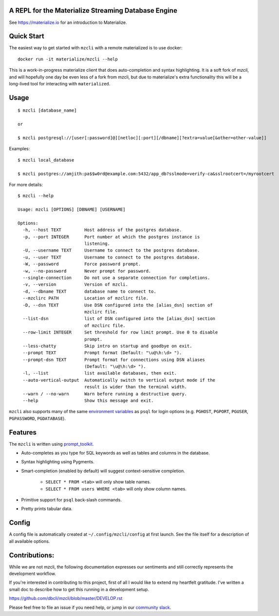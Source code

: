 A REPL for the Materialize Streaming Database Engine
----------------------------------------------------

See https://materialize.io for an introduction to Materialize.

Quick Start
-----------

The easiest way to get started with ``mzcli`` with a remote materialized is to use docker::

    docker run -it materialize/mzcli --help

This is a work-in-progress materialize client that does auto-completion and
syntax highlighting. It is a soft fork of `mzcli`, and will hopefully one day be
even less of a fork from mzcli, but due to materialize's extra functionality
this will be a long-lived tool for interacting with ``materialized``.

.. image:: screenshots/mzcli.gif
.. image:: screenshots/image01.png

.. _mzcli: https://www.mzcli.com/

Usage
-----

::

    $ mzcli [database_name]

    or

    $ mzcli postgresql://[user[:password]@][netloc][:port][/dbname][?extra=value[&other=other-value]]

Examples:

::

    $ mzcli local_database

    $ mzcli postgres://amjith:pa$$w0rd@example.com:5432/app_db?sslmode=verify-ca&sslrootcert=/myrootcert

For more details:

::

    $ mzcli --help

    Usage: mzcli [OPTIONS] [DBNAME] [USERNAME]

    Options:
      -h, --host TEXT         Host address of the postgres database.
      -p, --port INTEGER      Port number at which the postgres instance is
                              listening.
      -U, --username TEXT     Username to connect to the postgres database.
      -u, --user TEXT         Username to connect to the postgres database.
      -W, --password          Force password prompt.
      -w, --no-password       Never prompt for password.
      --single-connection     Do not use a separate connection for completions.
      -v, --version           Version of mzcli.
      -d, --dbname TEXT       database name to connect to.
      --mzclirc PATH          Location of mzclirc file.
      -D, --dsn TEXT          Use DSN configured into the [alias_dsn] section of
                              mzclirc file.
      --list-dsn              list of DSN configured into the [alias_dsn] section
                              of mzclirc file.
      --row-limit INTEGER     Set threshold for row limit prompt. Use 0 to disable
                              prompt.
      --less-chatty           Skip intro on startup and goodbye on exit.
      --prompt TEXT           Prompt format (Default: "\u@\h:\d> ").
      --prompt-dsn TEXT       Prompt format for connections using DSN aliases
                              (Default: "\u@\h:\d> ").
      -l, --list              list available databases, then exit.
      --auto-vertical-output  Automatically switch to vertical output mode if the
                              result is wider than the terminal width.
      --warn / --no-warn      Warn before running a destructive query.
      --help                  Show this message and exit.

``mzcli`` also supports many of the same `environment variables`_ as ``psql`` for login options (e.g. ``PGHOST``, ``PGPORT``, ``PGUSER``, ``PGPASSWORD``, ``PGDATABASE``).

.. _environment variables: https://www.postgresql.org/docs/current/libpq-envars.html

Features
--------

The ``mzcli`` is written using prompt_toolkit_.

* Auto-completes as you type for SQL keywords as well as tables and
  columns in the database.
* Syntax highlighting using Pygments.
* Smart-completion (enabled by default) will suggest context-sensitive
  completion.

    - ``SELECT * FROM <tab>`` will only show table names.
    - ``SELECT * FROM users WHERE <tab>`` will only show column names.

* Primitive support for ``psql`` back-slash commands.
* Pretty prints tabular data.

.. _prompt_toolkit: https://github.com/jonathanslenders/python-prompt-toolkit
.. _tabulate: https://pypi.python.org/pypi/tabulate

Config
------

A config file is automatically created at ``~/.config/mzcli/config`` at first launch.
See the file itself for a description of all available options.

Contributions:
--------------

While we are not mzcli, the following documentation expresses our sentiments
and still correctly represents the development workflow.

If you're interested in contributing to this project, first of all I would like
to extend my heartfelt gratitude. I've written a small doc to describe how to
get this running in a development setup.

https://github.com/dbcli/mzcli/blob/master/DEVELOP.rst

Please feel free to file an issue if you need help, or jump in our `community
slack`_.

.. _community slack: https://join.slack.com/t/materializecommunity/shared_invite/zt-fpfvczj5-efOE_8qvM4fWpHSvMxpKbA


..
  Detailed Installation Instructions:
  -----------------------------------

  macOS:
  ======

  The easiest way to install mzcli is using Homebrew.

  ::

      $ brew install mzcli

  Done!

  Alternatively, you can install ``mzcli`` as a python package using a package
  manager called called ``pip``. You will need postgres installed on your system
  for this to work.

  In depth getting started guide for ``pip`` - https://pip.pypa.io/en/latest/installing.html.

  ::

      $ which pip

  If it is installed then you can do:

  ::

      $ pip install mzcli

  If that fails due to permission issues, you might need to run the command with
  sudo permissions.

  ::

      $ sudo pip install mzcli

  If pip is not installed check if easy_install is available on the system.

  ::

      $ which easy_install

      $ sudo easy_install mzcli

  Linux:
  ======

  In depth getting started guide for ``pip`` - https://pip.pypa.io/en/latest/installing.html.

  Check if pip is already available in your system.

  ::

      $ which pip

  If it doesn't exist, use your linux package manager to install `pip`. This
  might look something like:

  ::

      $ sudo apt-get install python-pip   # Debian, Ubuntu, Mint etc

      or

      $ sudo yum install python-pip  # RHEL, Centos, Fedora etc

  ``mzcli`` requires python-dev, libpq-dev and libevent-dev packages. You can
  install these via your operating system package manager.


  ::

      $ sudo apt-get install python-dev libpq-dev libevent-dev

      or

      $ sudo yum install python-devel postgresql-devel

  Then you can install mzcli:

  ::

      $ sudo pip install mzcli

  mzcli only runs on Python3.6+.


  Docker
  ======

  Pgcli can be run from within Docker. This can be useful to try mzcli without
  installing it, or any dependencies, system-wide.

  To build the image:

  ::

      $ docker build -t mzcli .

  To create a container from the image:

  ::

      $ docker run --rm -ti mzcli mzcli <ARGS>

  To access postgresql databases listening on localhost, make sure to run the
  docker in "host net mode". E.g. to access a database called "foo" on the
  postgresql server running on localhost:5432 (the standard port):

  ::

      $ docker run --rm -ti --net host mzcli mzcli -h localhost foo

  To connect to a locally running instance over a unix socket, bind the socket to
  the docker container:

  ::

      $ docker run --rm -ti -v /var/run/postgres:/var/run/postgres mzcli mzcli foo


  IPython
  =======

  Pgcli can be run from within `IPython <https://ipython.org>`_ console. When working on a query,
  it may be useful to drop into a mzcli session without leaving the IPython console, iterate on a
  query, then quit mzcli to find the query results in your IPython workspace.

  Assuming you have IPython installed:

  ::

      $ pip install ipython-sql

  After that, run ipython and load the ``mzcli.magic`` extension:

  ::

      $ ipython

      In [1]: %load_ext mzcli.magic


  Connect to a database and construct a query:

  ::

      In [2]: %mzcli postgres://someone@localhost:5432/world
      Connected: someone@world
      someone@localhost:world> select * from city c where countrycode = 'USA' and population > 1000000;
      +------+--------------+---------------+--------------+--------------+
      | id   | name         | countrycode   | district     | population   |
      |------+--------------+---------------+--------------+--------------|
      | 3793 | New York     | USA           | New York     | 8008278      |
      | 3794 | Los Angeles  | USA           | California   | 3694820      |
      | 3795 | Chicago      | USA           | Illinois     | 2896016      |
      | 3796 | Houston      | USA           | Texas        | 1953631      |
      | 3797 | Philadelphia | USA           | Pennsylvania | 1517550      |
      | 3798 | Phoenix      | USA           | Arizona      | 1321045      |
      | 3799 | San Diego    | USA           | California   | 1223400      |
      | 3800 | Dallas       | USA           | Texas        | 1188580      |
      | 3801 | San Antonio  | USA           | Texas        | 1144646      |
      +------+--------------+---------------+--------------+--------------+
      SELECT 9
      Time: 0.003s


  Exit out of mzcli session with ``Ctrl + D`` and find the query results:

  ::

      someone@localhost:world>
      Goodbye!
      9 rows affected.
      Out[2]:
      [(3793, u'New York', u'USA', u'New York', 8008278),
       (3794, u'Los Angeles', u'USA', u'California', 3694820),
       (3795, u'Chicago', u'USA', u'Illinois', 2896016),
       (3796, u'Houston', u'USA', u'Texas', 1953631),
       (3797, u'Philadelphia', u'USA', u'Pennsylvania', 1517550),
       (3798, u'Phoenix', u'USA', u'Arizona', 1321045),
       (3799, u'San Diego', u'USA', u'California', 1223400),
       (3800, u'Dallas', u'USA', u'Texas', 1188580),
       (3801, u'San Antonio', u'USA', u'Texas', 1144646)]

  The results are available in special local variable ``_``, and can be assigned to a variable of your
  choice:

  ::

      In [3]: my_result = _

  Thanks:
  -------

  A special thanks to `Jonathan Slenders <https://twitter.com/jonathan_s>`_ for
  creating `Python Prompt Toolkit <http://github.com/jonathanslenders/python-prompt-toolkit>`_,
  which is quite literally the backbone library, that made this app possible.
  Jonathan has also provided valuable feedback and support during the development
  of this app.

  `Click <http://click.pocoo.org/>`_ is used for command line option parsing
  and printing error messages.

  Thanks to `psycopg <http://initd.org/psycopg/>`_ for providing a rock solid
  interface to Postgres database.

  Thanks to all the beta testers and contributors for your time and patience. :)


  .. |Build Status| image:: https://api.travis-ci.org/dbcli/mzcli.svg?branch=master
      :target: https://travis-ci.org/dbcli/mzcli

  .. |CodeCov| image:: https://codecov.io/gh/dbcli/mzcli/branch/master/graph/badge.svg
     :target: https://codecov.io/gh/dbcli/mzcli
     :alt: Code coverage report

  .. |Landscape| image:: https://landscape.io/github/dbcli/mzcli/master/landscape.svg?style=flat
     :target: https://landscape.io/github/dbcli/mzcli/master
     :alt: Code Health

  .. |PyPI| image:: https://img.shields.io/pypi/v/mzcli.svg
      :target: https://pypi.python.org/pypi/mzcli/
      :alt: Latest Version

  .. |Gitter| image:: https://badges.gitter.im/Join%20Chat.svg
      :target: https://gitter.im/dbcli/mzcli?utm_source=badge&utm_medium=badge&utm_campaign=pr-badge&utm_content=badge
      :alt: Gitter Chat
